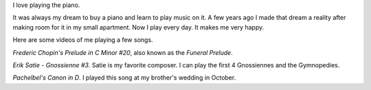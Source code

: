 .. title: Piano Music
.. slug: piano-music
.. date: 2016-11-24 12:07:00 UTC-05:00
.. tags:
.. category:
.. link:
.. description:
.. type: text

I love playing the piano.

It was always my dream to buy a piano and learn to play music on it. A few years ago I made that dream a reality after making room for it in my small apartment. Now I play every day. It makes me very happy.

Here are some videos of me playing a few songs.

*Frederic Chopin's Prelude in C Minor #20*, also known as the *Funeral Prelude*.

.. youtube:: Z4ur3kDkfnk

*Erik Satie - Gnossienne #3*. Satie is my favorite composer. I can play the first 4 Gnossiennes and the Gymnopedies.

.. youtube:: TthYmI4p1gY

*Pachelbel's Canon in D*. I played this song at my brother's wedding in October.

.. youtube:: ZcTRDxM8-00
